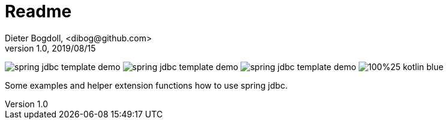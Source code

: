 = Readme
Dieter Bogdoll, <dibog@github.com>
v1.0, 2019/08/15

image:https://img.shields.io/github/license/dibog/spring-jdbc-template-demo[]
image:https://api.travis-ci.org/dibog/spring-jdbc-template-demo.svg?branch=master[]
image:https://jitpack.io/v/dibog/spring-jdbc-template-demo.svg[]
image:https://img.shields.io/badge/100%25-kotlin-blue.svg[]

Some examples and helper extension functions how to use spring jdbc.

